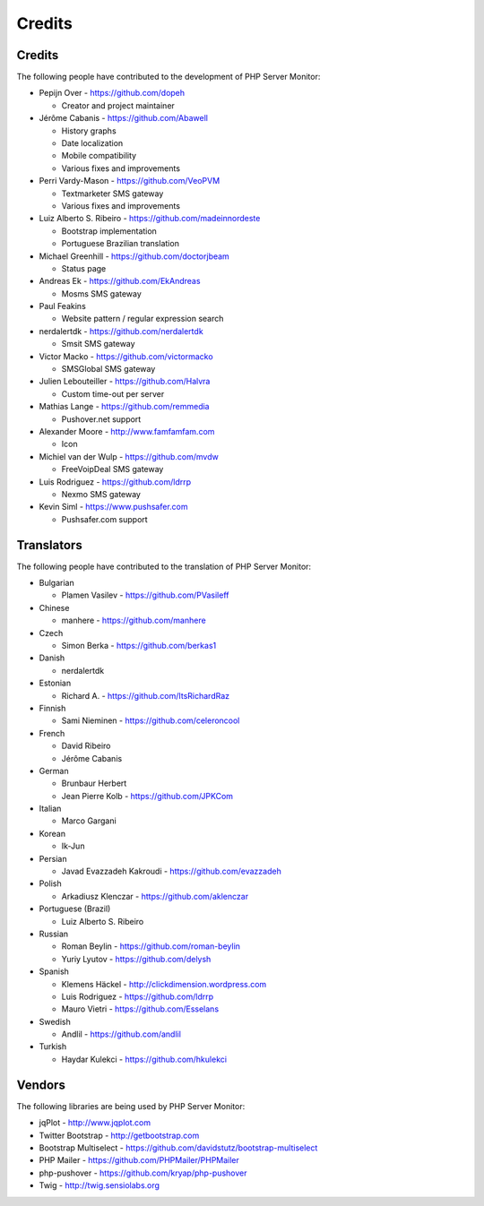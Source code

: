 .. _credits:

Credits
=======


Credits
+++++++

The following people have contributed to the development of PHP Server Monitor:


* Pepijn Over - https://github.com/dopeh

  * Creator and project maintainer

* Jérôme Cabanis - https://github.com/Abawell

  * History graphs
  * Date localization
  * Mobile compatibility
  * Various fixes and improvements

* Perri Vardy-Mason - https://github.com/VeoPVM

  * Textmarketer SMS gateway
  * Various fixes and improvements

* Luiz Alberto S. Ribeiro - https://github.com/madeinnordeste

  * Bootstrap implementation
  * Portuguese Brazilian translation

* Michael Greenhill - https://github.com/doctorjbeam

  * Status page

* Andreas Ek - https://github.com/EkAndreas

  * Mosms SMS gateway

* Paul Feakins

  * Website pattern / regular expression search

* nerdalertdk - https://github.com/nerdalertdk

  * Smsit SMS gateway

* Victor Macko - https://github.com/victormacko

  * SMSGlobal SMS gateway

* Julien Lebouteiller - https://github.com/Halvra

  * Custom time-out per server

* Mathias Lange - https://github.com/remmedia

  * Pushover.net support

* Alexander Moore - http://www.famfamfam.com

  * Icon

* Michiel van der Wulp - https://github.com/mvdw

  * FreeVoipDeal SMS gateway

* Luis Rodriguez - https://github.com/ldrrp

  * Nexmo SMS gateway
  
* Kevin Siml - https://www.pushsafer.com

  * Pushsafer.com support

Translators
+++++++++++

The following people have contributed to the translation of PHP Server Monitor:

* Bulgarian

  * Plamen Vasilev - https://github.com/PVasileff

* Chinese

  * manhere - https://github.com/manhere

* Czech

  * Simon Berka - https://github.com/berkas1

* Danish

  * nerdalertdk

* Estonian

  * Richard A. - https://github.com/ItsRichardRaz

* Finnish

  * Sami Nieminen - https://github.com/celeroncool

* French

  * David Ribeiro
  * Jérôme Cabanis

* German

  * Brunbaur Herbert
  * Jean Pierre Kolb - https://github.com/JPKCom

* Italian

  * Marco Gargani

* Korean

  * Ik-Jun

* Persian

  * Javad Evazzadeh Kakroudi - https://github.com/evazzadeh

* Polish

  * Arkadiusz Klenczar - https://github.com/aklenczar

* Portuguese (Brazil)

  * Luiz Alberto S. Ribeiro

* Russian

  * Roman Beylin - https://github.com/roman-beylin
  * Yuriy Lyutov - https://github.com/delysh

* Spanish

  * Klemens Häckel - http://clickdimension.wordpress.com
  * Luis Rodriguez - https://github.com/ldrrp
  * Mauro Vietri - https://github.com/Esselans

* Swedish

  * Andlil - https://github.com/andlil

* Turkish

  * Haydar Kulekci - https://github.com/hkulekci


Vendors
+++++++

The following libraries are being used by PHP Server Monitor:

* jqPlot - http://www.jqplot.com
* Twitter Bootstrap - http://getbootstrap.com
* Bootstrap Multiselect - https://github.com/davidstutz/bootstrap-multiselect
* PHP Mailer - https://github.com/PHPMailer/PHPMailer
* php-pushover - https://github.com/kryap/php-pushover
* Twig - http://twig.sensiolabs.org
